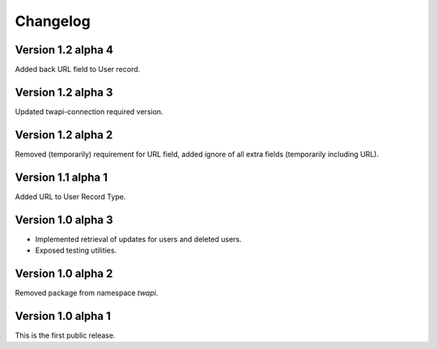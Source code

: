 Changelog
=========

Version 1.2 alpha 4
-------------------

Added back URL field to User record.

Version 1.2 alpha 3
-------------------

Updated twapi-connection required version.

Version 1.2 alpha 2
-------------------

Removed (temporarily) requirement for URL field, added ignore of all extra
fields (temporarily including URL).

Version 1.1 alpha 1
-------------------

Added URL to User Record Type.

Version 1.0 alpha 3
-------------------

- Implemented retrieval of updates for users and deleted users.
- Exposed testing utilities.

Version 1.0 alpha 2
-------------------

Removed package from namespace `twapi`.

Version 1.0 alpha 1
-------------------

This is the first public release.

